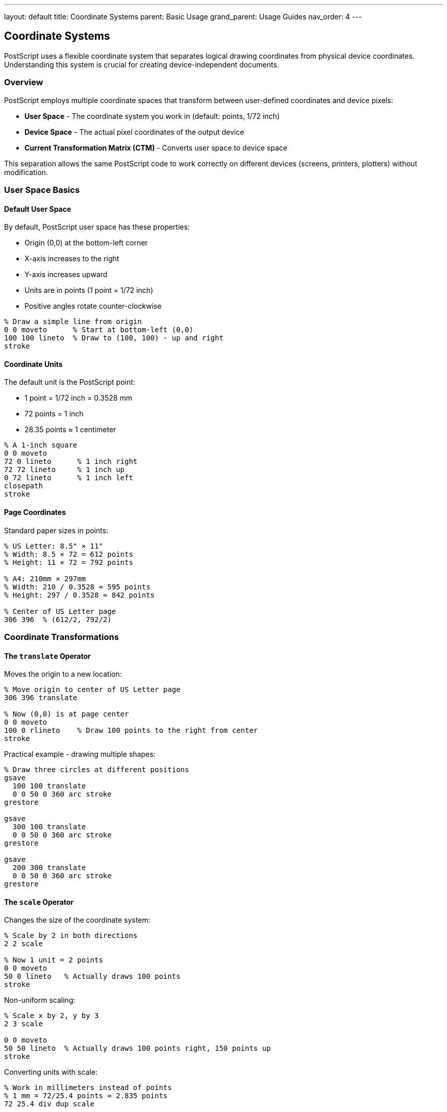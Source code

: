 ---
layout: default
title: Coordinate Systems
parent: Basic Usage
grand_parent: Usage Guides
nav_order: 4
---

== Coordinate Systems

PostScript uses a flexible coordinate system that separates logical drawing coordinates from physical device coordinates. Understanding this system is crucial for creating device-independent documents.

=== Overview

PostScript employs multiple coordinate spaces that transform between user-defined coordinates and device pixels:

* **User Space** - The coordinate system you work in (default: points, 1/72 inch)
* **Device Space** - The actual pixel coordinates of the output device
* **Current Transformation Matrix (CTM)** - Converts user space to device space

This separation allows the same PostScript code to work correctly on different devices (screens, printers, plotters) without modification.

=== User Space Basics

==== Default User Space

By default, PostScript user space has these properties:

* Origin (0,0) at the bottom-left corner
* X-axis increases to the right
* Y-axis increases upward
* Units are in points (1 point = 1/72 inch)
* Positive angles rotate counter-clockwise

[source,postscript]
----
% Draw a simple line from origin
0 0 moveto      % Start at bottom-left (0,0)
100 100 lineto  % Draw to (100, 100) - up and right
stroke
----

==== Coordinate Units

The default unit is the PostScript point:

* 1 point = 1/72 inch = 0.3528 mm
* 72 points = 1 inch
* 28.35 points ≈ 1 centimeter

[source,postscript]
----
% A 1-inch square
0 0 moveto
72 0 lineto      % 1 inch right
72 72 lineto     % 1 inch up
0 72 lineto      % 1 inch left
closepath
stroke
----

==== Page Coordinates

Standard paper sizes in points:

[source,postscript]
----
% US Letter: 8.5" × 11"
% Width: 8.5 × 72 = 612 points
% Height: 11 × 72 = 792 points

% A4: 210mm × 297mm
% Width: 210 / 0.3528 ≈ 595 points
% Height: 297 / 0.3528 ≈ 842 points

% Center of US Letter page
306 396  % (612/2, 792/2)
----

=== Coordinate Transformations

==== The `translate` Operator

Moves the origin to a new location:

[source,postscript]
----
% Move origin to center of US Letter page
306 396 translate

% Now (0,0) is at page center
0 0 moveto
100 0 rlineto    % Draw 100 points to the right from center
stroke
----

Practical example - drawing multiple shapes:

[source,postscript]
----
% Draw three circles at different positions
gsave
  100 100 translate
  0 0 50 0 360 arc stroke
grestore

gsave
  300 100 translate
  0 0 50 0 360 arc stroke
grestore

gsave
  200 300 translate
  0 0 50 0 360 arc stroke
grestore
----

==== The `scale` Operator

Changes the size of the coordinate system:

[source,postscript]
----
% Scale by 2 in both directions
2 2 scale

% Now 1 unit = 2 points
0 0 moveto
50 0 lineto   % Actually draws 100 points
stroke
----

Non-uniform scaling:

[source,postscript]
----
% Scale x by 2, y by 3
2 3 scale

0 0 moveto
50 50 lineto  % Actually draws 100 points right, 150 points up
stroke
----

Converting units with scale:

[source,postscript]
----
% Work in millimeters instead of points
% 1 mm = 72/25.4 points ≈ 2.835 points
72 25.4 div dup scale

% Now coordinates are in millimeters
0 0 moveto
100 0 lineto  % 100 mm line
stroke
----

==== The `rotate` Operator

Rotates the coordinate system (angle in degrees, counter-clockwise):

[source,postscript]
----
% Rotate 45 degrees
45 rotate

0 0 moveto
100 0 lineto  % Line at 45-degree angle
stroke
----

Rotating around a point other than origin:

[source,postscript]
----
% Rotate around point (200, 300)
200 300 translate    % Move origin to rotation center
45 rotate            % Rotate
-200 -300 translate  % Move origin back

% Or more simply:
% Draw at (200, 300), rotated 45 degrees
gsave
  200 300 translate
  45 rotate
  % Draw here with (0,0) at the rotation point
  0 0 50 0 360 arc
  stroke
grestore
----

==== Combining Transformations

Transformations are cumulative and applied in order:

[source,postscript]
----
% Order matters!
gsave
  100 100 translate  % Move first
  45 rotate          % Then rotate
  2 2 scale          % Then scale

  % Draw a square (will be rotated and scaled)
  0 0 moveto
  50 0 lineto
  50 50 lineto
  0 50 lineto
  closepath
  stroke
grestore
----

Different order gives different results:

[source,postscript]
----
% Compare: rotate then translate
gsave
  45 rotate          % Rotate first
  100 100 translate  % Then translate (in rotated space!)

  0 0 50 0 360 arc
  stroke
grestore
% Circle appears in different location!
----

=== The Current Transformation Matrix (CTM)

==== Understanding the CTM

The CTM is a 6-element matrix that transforms user space to device space:

----
[ a b c d tx ty ]

Where:
a, d = scaling factors
b, c = rotation/skew factors
tx, ty = translation values
----

Transformation formula:

----
x' = a*x + c*y + tx
y' = b*x + d*y + ty
----

==== Accessing the CTM

[source,postscript]
----
% Get current matrix
matrix currentmatrix  % Returns: [a b c d tx ty]

% Example: print the default matrix
matrix currentmatrix ==
% Outputs: [1 0 0 1 0 0] (identity matrix)
----

==== Setting a Custom CTM

[source,postscript]
----
% Create a custom transformation matrix
% [sx 0 0 sy tx ty] - scale and translate
[2 0 0 2 100 100] concat

% Or create matrix and apply it
matrix
dup 0 2 put      % a = 2 (x scale)
dup 3 2 put      % d = 2 (y scale)
dup 4 100 put    % tx = 100
dup 5 100 put    % ty = 100
concat
----

==== Resetting the CTM

[source,postscript]
----
% Reset to default (identity matrix)
initmatrix

% Or reset to device default
initgraphics  % Also resets other graphics state
----

=== Saving and Restoring Coordinate Systems

==== Using `gsave` and `grestore`

The graphics state stack preserves the CTM:

[source,postscript]
----
% Save current state
gsave
  % Modify coordinate system
  100 100 translate
  2 2 scale
  45 rotate

  % Draw something
  0 0 50 0 360 arc stroke

% Restore original state
grestore

% Back to original coordinates
0 0 moveto
100 0 lineto
stroke
----

==== Nested Transformations

[source,postscript]
----
% Main scene transformation
gsave
  300 400 translate

  % Draw multiple objects with individual transforms
  gsave
    0 0 translate
    0 0 30 0 360 arc stroke
  grestore

  gsave
    100 0 translate
    0 0 30 0 360 arc stroke
  grestore

  gsave
    50 100 translate
    0 0 30 0 360 arc stroke
  grestore

grestore
----

=== Device Space

==== Understanding Device Space

Device space represents the actual output device:

* Origin typically at bottom-left of page/screen
* Units are device pixels or dots
* Resolution varies by device (72 dpi, 300 dpi, 600 dpi, etc.)

==== Transforming Between Spaces

[source,postscript]
----
% Transform user coordinates to device coordinates
/userX 100 def
/userY 200 def

matrix currentmatrix
userX userY
dtransform        % Device transform

% Stack now has: deviceX deviceY
----

Inverse transformation (device to user):

[source,postscript]
----
% Transform device coordinates to user coordinates
/deviceX 500 def
/deviceY 600 def

matrix currentmatrix
deviceX deviceY
idtransform       % Inverse device transform

% Stack now has: userX userY
----

==== Device-Independent Drawing

Key principle: Always work in user space coordinates:

[source,postscript]
----
% Good: device-independent
/drawCircle {  % x y radius -> -
  0 360 arc stroke
} def

100 100 50 drawCircle  % Works on any device

% Bad: device-dependent
/drawCircle {
  % Assumes specific device resolution
  500 500 moveto  % Hardcoded device coordinates
  % ...
} def
----

=== Practical Coordinate Patterns

==== Centering Content

[source,postscript]
----
% Center a drawing on the page
% For US Letter (612 × 792)
306 396 translate  % Move to center

% Draw centered content
-50 -50 moveto
100 0 rlineto
0 100 rlineto
-100 0 rlineto
closepath
stroke
----

==== Creating a Grid System

[source,postscript]
----
% Define a 12-column grid (like Bootstrap)
/pageWidth 612 def
/columns 12 def
/gutterWidth 20 def

/columnWidth {
  pageWidth gutterWidth columns 1 sub mul sub
  columns div
} def

% Position element in column 3
/col3X {
  columnWidth 2 mul      % 2 full columns
  gutterWidth 2 mul add  % 2 gutters
} def

col3X 100 translate
% Draw content here
----

==== Aspect Ratio Preservation

[source,postscript]
----
% Scale to fit while preserving aspect ratio
/srcWidth 800 def
/srcHeight 600 def
/dstWidth 400 def
/dstHeight 400 def

% Calculate scale factor (use minimum to fit)
/scaleX dstWidth srcWidth div def
/scaleY dstHeight srcHeight div def
/scale scaleX scaleY lt { scaleX } { scaleY } ifelse def

% Center and scale
dstWidth 2 div dstHeight 2 div translate
scale dup scale
srcWidth -2 div srcHeight -2 div translate

% Draw content (will be scaled and centered)
0 0 srcWidth srcHeight rectfill
----

==== Margin System

[source,postscript]
----
% Define page margins (in points)
/marginLeft 72 def    % 1 inch
/marginRight 72 def
/marginTop 72 def
/marginBottom 72 def

% Calculate content area
/pageWidth 612 def
/pageHeight 792 def
/contentWidth pageWidth marginLeft sub marginRight sub def
/contentHeight pageHeight marginTop sub marginBottom sub def

% Set up coordinate system for content
marginLeft marginBottom translate

% Now (0, 0) is at content area origin
% And (contentWidth, contentHeight) is top-right of content area
----

=== Common Coordinate System Patterns

==== Pattern 1: Local Coordinate System

Define objects in their own coordinate system:

[source,postscript]
----
% Define a star in its own coordinate system (centered at origin)
/star {
  newpath
  0 50 moveto
  14.7 15.4 lineto
  47.6 15.4 lineto
  18.1 -5.9 lineto
  29.4 -40.5 lineto
  0 -18.2 lineto
  -29.4 -40.5 lineto
  -18.1 -5.9 lineto
  -47.6 15.4 lineto
  -14.7 15.4 lineto
  closepath
} def

% Use it anywhere
gsave
  100 100 translate
  star fill
grestore

gsave
  300 300 translate
  2 2 scale
  star fill
grestore
----

==== Pattern 2: Percentage-Based Layout

Work in percentages instead of absolute coordinates:

[source,postscript]
----
% Set up percentage-based coordinate system
/pageWidth 612 def
/pageHeight 792 def

% Scale so 100 = 100% of page
100 pageWidth div 100 pageHeight div scale

% Now work in percentages
50 50 translate  % Center (50% of page width and height)
10 10 moveto     % 10% from left, 10% from bottom
----

==== Pattern 3: Viewport System

Create multiple viewports on one page:

[source,postscript]
----
% Define viewport (x, y, width, height as percentages)
/viewport {  % x y w h -> -
  4 dict begin
    /h exch 792 mul 100 div def
    /w exch 612 mul 100 div def
    /y exch 792 mul 100 div def
    /x exch 612 mul 100 div def

    gsave
      x y translate

      % Clip to viewport
      newpath
      0 0 moveto
      w 0 rlineto
      0 h rlineto
      w neg 0 rlineto
      closepath
      clip

      % Set up coordinate system within viewport
      % (will be restored by grestore)
  end
} def

/endviewport {
  grestore
} def

% Use viewports
0 0 50 50 viewport
  % Draw in bottom-left quadrant
endviewport

50 0 50 50 viewport
  % Draw in bottom-right quadrant
endviewport
----

=== Coordinate System Best Practices

==== Always Use Graphics State Stack

[source,postscript]
----
% Good: isolated transformations
gsave
  100 100 translate
  % ...
grestore

% Bad: permanent transformations
100 100 translate
% ... transformations accumulate!
----

==== Document Your Coordinate System

[source,postscript]
----
% At the start of your document
% This file uses:
% - User space units: points (1/72 inch)
% - Origin: bottom-left
% - Page size: US Letter (612 × 792 points)
% - Margin: 1 inch (72 points) on all sides
----

==== Use Relative Coordinates for Shapes

[source,postscript]
----
% Good: relative positioning
/drawSquare {  % size -> -
  dup 0 rlineto
  dup 0 exch rlineto
  neg 0 rlineto
  closepath
} def

% Use absolute positioning only for initial moveto
100 100 moveto
50 drawSquare

% Bad: absolute coordinates in shape
/drawSquare {
  100 100 lineto  % Hardcoded - not reusable
  150 100 lineto
  % ...
} def
----

==== Create Coordinate Utilities

[source,postscript]
----
% Convert inches to points
/inch { 72 mul } def

% Convert mm to points
/mm { 72 mul 25.4 div } def

% Usage
2 inch 3 inch translate   % 2" right, 3" up
100 mm 150 mm moveto      % Position in mm
----

=== Debugging Coordinates

==== Visualize Coordinate System

Draw a coordinate grid to understand current space:

[source,postscript]
----
/drawGrid {
  gsave
    0.1 setlinewidth
    0.8 setgray

    % Draw vertical lines
    -500 10 500 {
      dup -500 moveto 500 lineto stroke
    } for

    % Draw horizontal lines
    -500 10 500 {
      dup -500 exch moveto 500 exch lineto stroke
    } for

    % Draw axes
    0 setgray
    1 setlinewidth
    -500 0 moveto 500 0 lineto stroke
    0 -500 moveto 0 500 lineto stroke
  grestore
} def

% Use it to see your coordinate system
gsave
  100 100 translate
  2 2 scale
  45 rotate
  drawGrid
grestore
----

==== Show Current Transformation

[source,postscript]
----
/showCTM {
  (Current Transformation Matrix:) print
  matrix currentmatrix {
    ( ) print
    =string cvs print
  } forall
  () print
} def

% Usage
100 100 translate
showCTM
% Prints: Current Transformation Matrix: 1 0 0 1 100 100
----

==== Coordinate Debugging Function

[source,postscript]
----
/debugPoint {  % x y label -> -
  gsave
    % Draw point
    0 setgray
    1 setlinewidth
    newpath
    2 copy 3 0 360 arc
    fill

    % Show label
    /Helvetica findfont 10 scalefont setfont
    moveto
    5 5 rmoveto
    show
  grestore
} def

% Usage
100 200 (Point A) debugPoint
150 250 (Point B) debugPoint
----

=== Common Pitfalls

==== Forgetting to Save/Restore State

[source,postscript]
----
% Wrong: transformations accumulate
100 100 translate
% Draw
100 100 translate  % Now at (200, 200) total!
% Draw

% Correct: use gsave/grestore
gsave
  100 100 translate
  % Draw
grestore

gsave
  100 100 translate  % Back to base, then +100, +100
  % Draw
grestore
----

==== Incorrect Transformation Order

[source,postscript]
----
% Want to rotate around point (100, 100)

% Wrong order:
100 100 translate
45 rotate
% Rotates around new origin, not (100,100) in original space

% Correct order:
45 rotate
100 100 rotate 45 neg mul rotate  % Complex!

% Better approach:
100 100 translate  % Move origin to rotation center
45 rotate           % Rotate
% Draw (0,0) is now at (100,100) in original space
----

==== Mixing Coordinate Systems

[source,postscript]
----
% Wrong: mixing user and device coordinates
matrix currentmatrix
100 200 dtransform  % Get device coordinates
moveto              % But moveto expects user coordinates!

% Correct: stay in one system
100 200 moveto      % User coordinates
----

=== See Also

* link:/docs/usage/basic/graphics-state/[Graphics State] - Saving and restoring state
* link:/docs/commands/references/[Transformation Commands] - Complete transformation reference
* link:/docs/commands/references/translate/[translate] - Translation details
* link:/docs/commands/references/scale/[scale] - Scaling details
* link:/docs/commands/references/rotate/[rotate] - Rotation details
* link:/docs/usage/basic/path-construction/[Path Construction] - Building paths in user space
